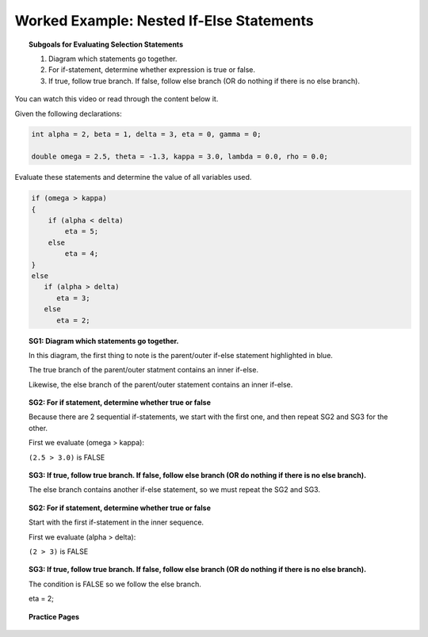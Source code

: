 Worked Example: Nested If-Else Statements
==============================================

.. topic:: Subgoals for Evaluating Selection Statements

   1. Diagram which statements go together.
   
   2. For if-statement, determine whether expression is true or false.
   
   3. If true, follow true branch. If false, follow else branch (OR do nothing if there is no else branch).
   
   
You can watch this video or read through the content below it.

.. youtube:: vZBb026og
   :divid: video-selection-we6-nestifelsestatements
   :align: center
   
   
Given the following declarations:

.. code-block:: java

   int alpha = 2, beta = 1, delta = 3, eta = 0, gamma = 0;

   double omega = 2.5, theta = -1.3, kappa = 3.0, lambda = 0.0, rho = 0.0; 


Evaluate these statements and determine the value of all variables used.

.. code-block:: java

   if (omega > kappa)
   {
       if (alpha < delta)
           eta = 5;
       else 
           eta = 4;
   }
   else
      if (alpha > delta)
         eta = 3;
      else
         eta = 2;
      
   
.. topic:: SG1: Diagram which statements go together.

   In this diagram, the first thing to note is the parent/outer if-else statement highlighted in blue. 
   
   The true branch of the parent/outer statment contains an inner if-else. 
   
   Likewise, the else branch of the parent/outer statement contains an inner if-else.

   .. figure:: Figures/we6-nest-ifelse.png
      :alt: Nested If-Else Diagram
     

.. topic:: SG2: For if statement, determine whether true or false
   
   Because there are 2 sequential if-statements, we start with the first one, and then repeat SG2 and SG3 for the other.
   
   First we evaluate (omega > kappa):
                                        
   ``(2.5 > 3.0)`` is FALSE


.. topic:: SG3: If true, follow true branch. If false, follow else branch (OR do nothing if there is no else branch).

   The else branch contains another if-else statement, so we must repeat the SG2 and SG3.

   .. figure:: Figures/we6-nest-ifelse-inner.png
      :alt: nested if true branch
   
   
.. topic:: SG2: For if statement, determine whether true or false
   
   Start with the first if-statement in the inner sequence.
   
   First we evaluate (alpha > delta):

   ``(2 > 3)`` is FALSE


.. topic:: SG3: If true, follow true branch. If false, follow else branch (OR do nothing if there is no else branch).
   
   The condition is FALSE so we follow the else branch.

   eta = 2;


.. reveal:: reveal-selection-we6-NestIfElse
   :showtitle: Show answer

   Answer: omega = 2.5, kappa = 3.0, alpha = 2, beta = 1, delta = 3, eta = 2
      
      
.. topic:: Practice Pages

   .. toctree::
      :maxdepth: 1

      select-we6-p1.rst